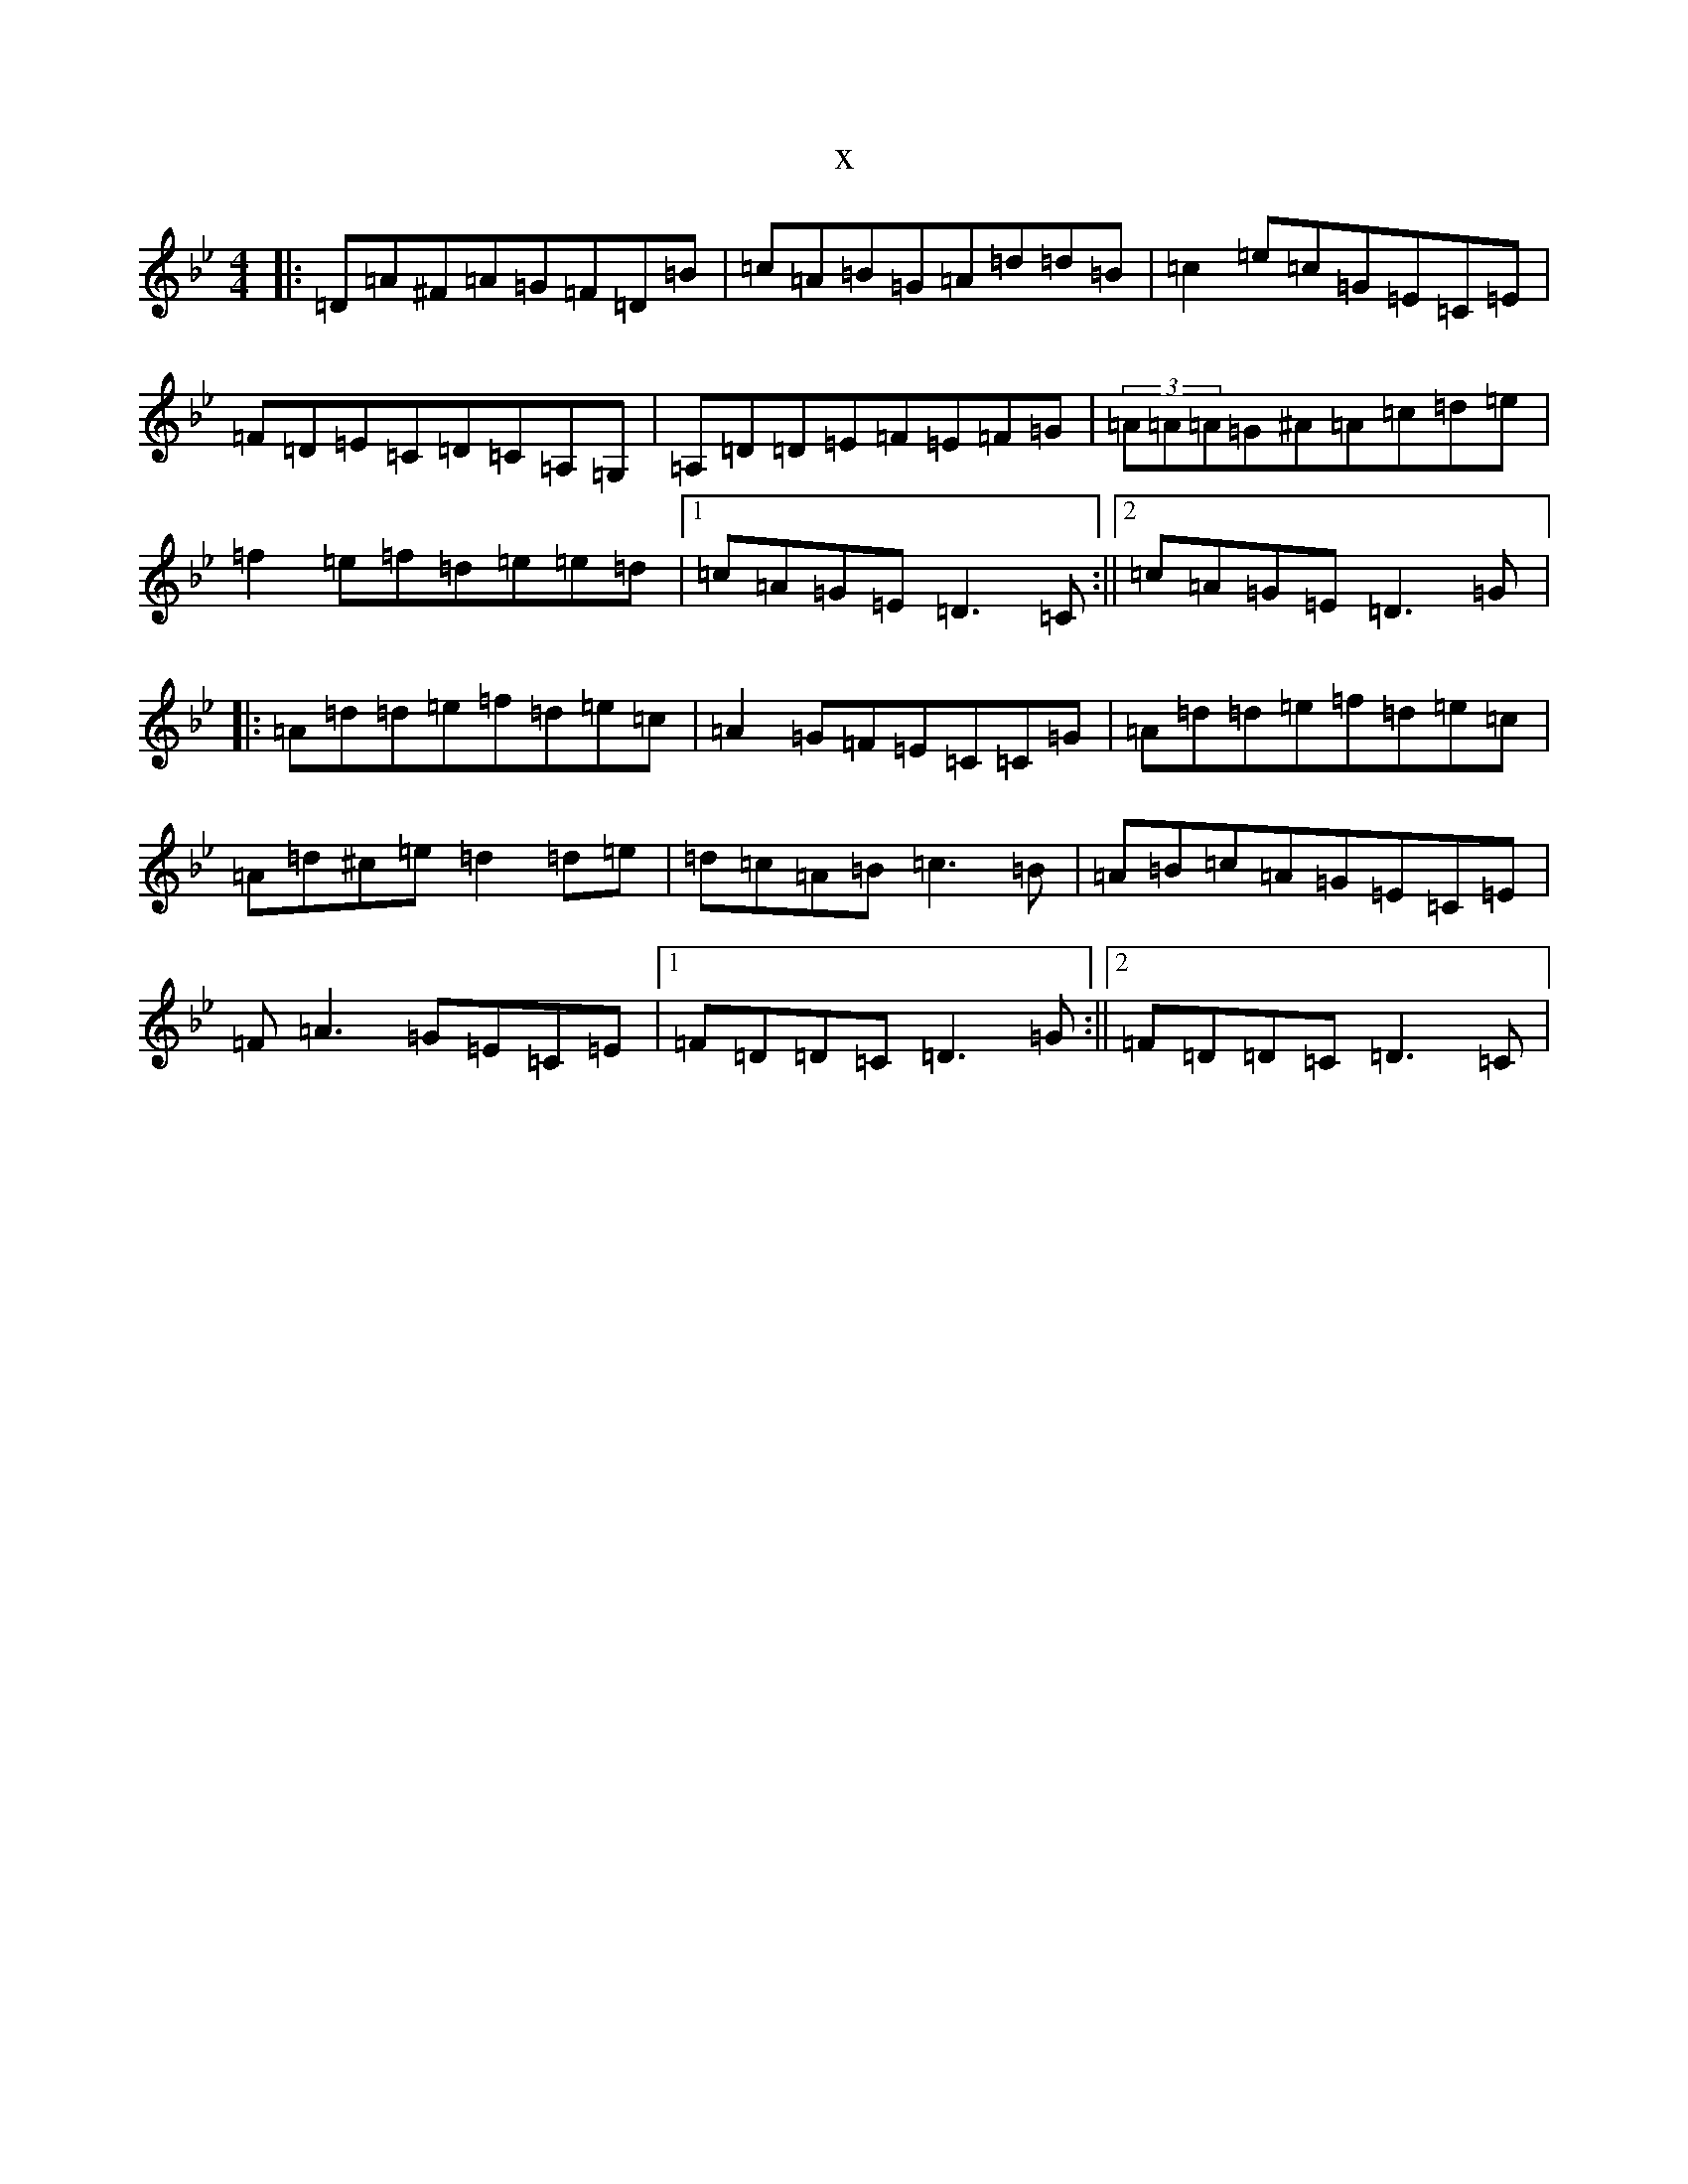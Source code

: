 X:1579
T:x
L:1/8
M:4/4
K: C Dorian
|:=D=A^F=A=G=F=D=B|=c=A=B=G=A=d=d=B|=c2=e=c=G=E=C=E|=F=D=E=C=D=C=A,=G,|=A,=D=D=E=F=E=F=G|(3=A=A=A=G^A=A=c=d=e|=f2=e=f=d=e=e=d|1=c=A=G=E=D3=C:||2=c=A=G=E=D3=G|:=A=d=d=e=f=d=e=c|=A2=G=F=E=C=C=G|=A=d=d=e=f=d=e=c|=A=d^c=e=d2=d=e|=d=c=A=B=c3=B|=A=B=c=A=G=E=C=E|=F=A3=G=E=C=E|1=F=D=D=C=D3=G:||2=F=D=D=C=D3=C|